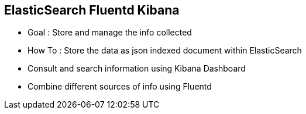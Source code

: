 :noaudio:

[#efk]
== ElasticSearch Fluentd Kibana

* Goal : Store and manage the info collected
* How To : Store the data as json indexed document within ElasticSearch
* Consult and search information using Kibana Dashboard
* Combine different sources of info using Fluentd

ifdef::showscript[]
[.notes]
****

== ElasticSearch Logstash Kibana


****
endif::showscript[]